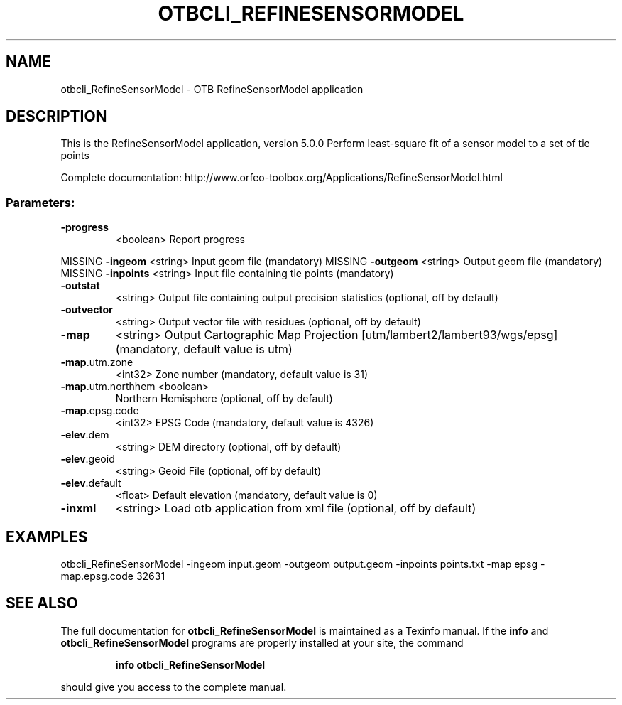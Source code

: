 .\" DO NOT MODIFY THIS FILE!  It was generated by help2man 1.46.4.
.TH OTBCLI_REFINESENSORMODEL "1" "December 2015" "otbcli_RefineSensorModel 5.0.0" "User Commands"
.SH NAME
otbcli_RefineSensorModel \- OTB RefineSensorModel application
.SH DESCRIPTION
This is the RefineSensorModel application, version 5.0.0
Perform least\-square fit of a sensor model to a set of tie points
.PP
Complete documentation: http://www.orfeo\-toolbox.org/Applications/RefineSensorModel.html
.SS "Parameters:"
.TP
\fB\-progress\fR
<boolean>        Report progress
.PP
MISSING \fB\-ingeom\fR           <string>         Input geom file  (mandatory)
MISSING \fB\-outgeom\fR          <string>         Output geom file  (mandatory)
MISSING \fB\-inpoints\fR         <string>         Input file containing tie points  (mandatory)
.TP
\fB\-outstat\fR
<string>         Output file containing output precision statistics  (optional, off by default)
.TP
\fB\-outvector\fR
<string>         Output vector file with residues  (optional, off by default)
.TP
\fB\-map\fR
<string>         Output Cartographic Map Projection [utm/lambert2/lambert93/wgs/epsg] (mandatory, default value is utm)
.TP
\fB\-map\fR.utm.zone
<int32>          Zone number  (mandatory, default value is 31)
.TP
\fB\-map\fR.utm.northhem <boolean>
Northern Hemisphere  (optional, off by default)
.TP
\fB\-map\fR.epsg.code
<int32>          EPSG Code  (mandatory, default value is 4326)
.TP
\fB\-elev\fR.dem
<string>         DEM directory  (optional, off by default)
.TP
\fB\-elev\fR.geoid
<string>         Geoid File  (optional, off by default)
.TP
\fB\-elev\fR.default
<float>          Default elevation  (mandatory, default value is 0)
.TP
\fB\-inxml\fR
<string>         Load otb application from xml file  (optional, off by default)
.SH EXAMPLES
otbcli_RefineSensorModel \-ingeom input.geom \-outgeom output.geom \-inpoints points.txt \-map epsg \-map.epsg.code 32631
.PP

.SH "SEE ALSO"
The full documentation for
.B otbcli_RefineSensorModel
is maintained as a Texinfo manual.  If the
.B info
and
.B otbcli_RefineSensorModel
programs are properly installed at your site, the command
.IP
.B info otbcli_RefineSensorModel
.PP
should give you access to the complete manual.
